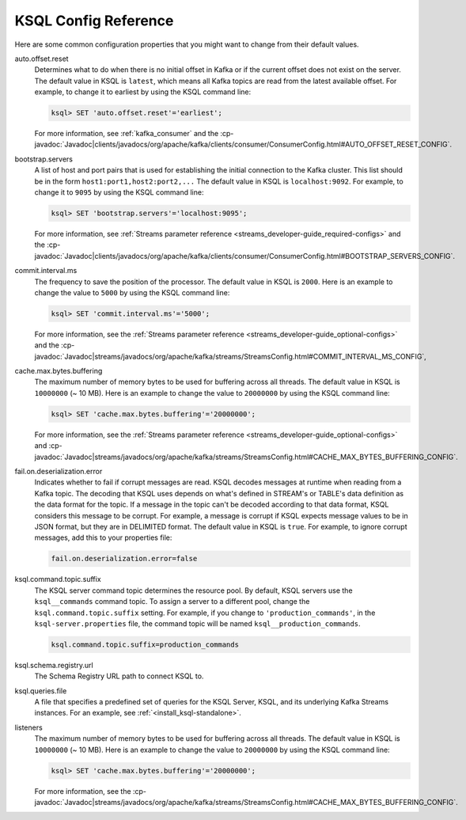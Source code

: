 .. _ksql-server-config-ref:

KSQL Config Reference
---------------------

Here are some common configuration properties that you might want to change from their default values.

auto.offset.reset
   Determines what to do when there is no initial offset in Kafka or if the current offset does not exist on the server. The
   default value in KSQL is ``latest``, which means all Kafka topics are read from the latest available offset. For example,
   to change it to earliest by using the KSQL command line:

   .. code:: bash

    ksql> SET 'auto.offset.reset'='earliest';

   For more information, see :ref:`kafka_consumer` and the :cp-javadoc:`Javadoc|clients/javadocs/org/apache/kafka/clients/consumer/ConsumerConfig.html#AUTO_OFFSET_RESET_CONFIG`.

bootstrap.servers
   A list of host and port pairs that is used for establishing the initial connection to the Kafka cluster. This list should be
   in the form ``host1:port1,host2:port2,...`` The default value in KSQL is ``localhost:9092``. For example, to change it to ``9095``
   by using the KSQL command line:

   .. code:: bash

        ksql> SET 'bootstrap.servers'='localhost:9095';

   For more information, see :ref:`Streams parameter reference <streams_developer-guide_required-configs>` and the :cp-javadoc:`Javadoc|clients/javadocs/org/apache/kafka/clients/consumer/ConsumerConfig.html#BOOTSTRAP_SERVERS_CONFIG`.

commit.interval.ms
   The frequency to save the position of the processor. The default value in KSQL is ``2000``. Here is an example to change
   the value to ``5000`` by using the KSQL command line:

   .. code:: bash

        ksql> SET 'commit.interval.ms'='5000';

   For more information, see the :ref:`Streams parameter reference <streams_developer-guide_optional-configs>` and the :cp-javadoc:`Javadoc|streams/javadocs/org/apache/kafka/streams/StreamsConfig.html#COMMIT_INTERVAL_MS_CONFIG`,

cache.max.bytes.buffering
   The maximum number of memory bytes to be used for buffering across all threads. The default value in KSQL is ``10000000`` (~ 10 MB).
   Here is an example to change the value to ``20000000`` by using the KSQL command line:

   .. code:: bash

        ksql> SET 'cache.max.bytes.buffering'='20000000';

   For more information, see the :ref:`Streams parameter reference <streams_developer-guide_optional-configs>` and :cp-javadoc:`Javadoc|streams/javadocs/org/apache/kafka/streams/StreamsConfig.html#CACHE_MAX_BYTES_BUFFERING_CONFIG`.

fail.on.deserialization.error
    Indicates whether to fail if corrupt messages are read. KSQL decodes messages at runtime when reading from a Kafka topic. The
    decoding that KSQL uses depends on what's defined in STREAM's or TABLE's data definition as the data format for the
    topic. If a message in the topic can't be decoded according to that data format, KSQL considers this message to be
    corrupt. For example, a message is corrupt if KSQL expects message values to be in JSON format, but they are in
    DELIMITED format. The default value in KSQL is ``true``. For example, to ignore corrupt messages, add this to your
    properties file:

    .. code:: java

        fail.on.deserialization.error=false

ksql.command.topic.suffix
    The KSQL server command topic determines the resource pool. By default, KSQL servers use the ``ksql__commands`` command topic.
    To assign a server to a different pool, change the ``ksql.command.topic.suffix`` setting. For example, if you change to ``'production_commands'``, in the ``ksql-server.properties`` file, the command topic will be named ``ksql__production_commands``.

    .. code:: java

        ksql.command.topic.suffix=production_commands

ksql.schema.registry.url
    The Schema Registry URL path to connect KSQL to.

ksql.queries.file
    A file that specifies a predefined set of queries for the KSQL Server, KSQL, and its underlying Kafka Streams instances.
    For an example, see :ref:`<install_ksql-standalone>`.

listeners
   The maximum number of memory bytes to be used for buffering across all threads. The default value in KSQL is ``10000000`` (~ 10 MB).
   Here is an example to change the value to ``20000000`` by using the KSQL command line:

   .. code:: bash

    ksql> SET 'cache.max.bytes.buffering'='20000000';

   For more information, see the :cp-javadoc:`Javadoc|streams/javadocs/org/apache/kafka/streams/StreamsConfig.html#CACHE_MAX_BYTES_BUFFERING_CONFIG`.


    
    

